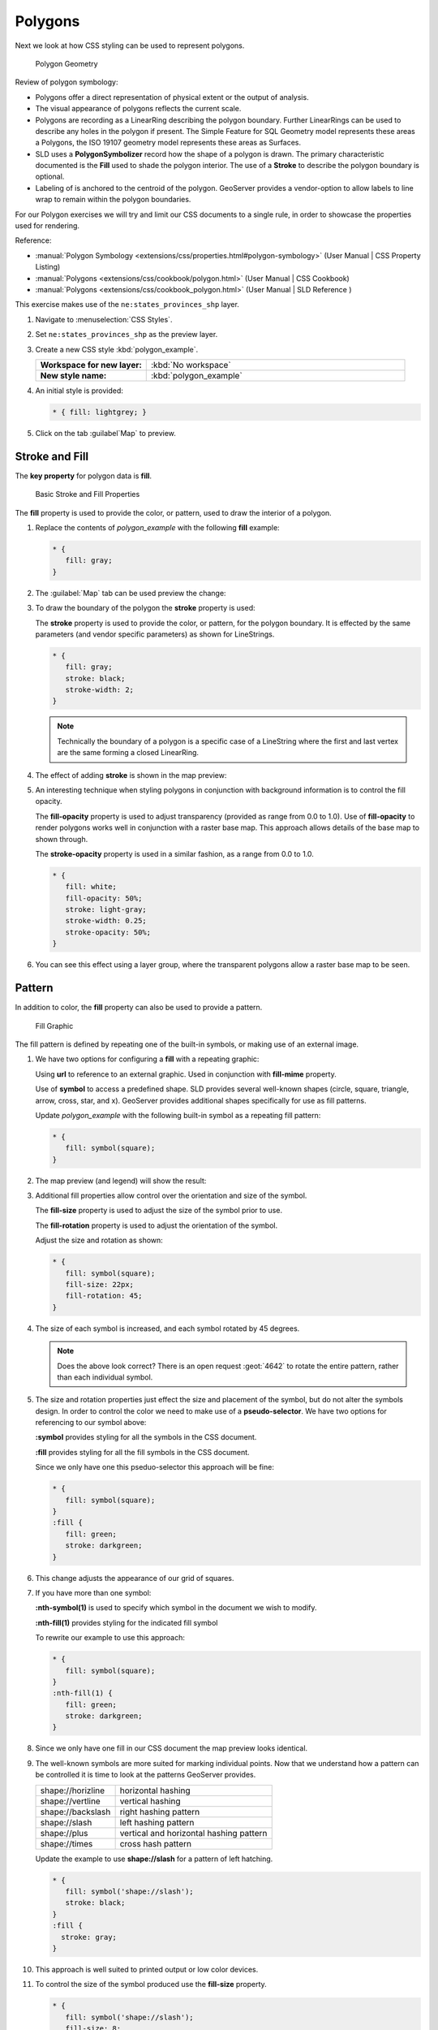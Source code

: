 .. _style.polygon:

Polygons
========

Next we look at how CSS styling can be used to represent polygons.

.. figure:: img/PolygonSymbology.svg
   
   Polygon Geometry

Review of polygon symbology:

* Polygons offer a direct representation of physical extent or the output of analysis.

* The visual appearance of polygons reflects the current scale.

* Polygons are recording as a LinearRing describing the polygon boundary. Further LinearRings can be used to describe any holes in the polygon if present. The Simple Feature for SQL Geometry model represents these areas a Polygons, the ISO 19107 geometry model represents these areas as Surfaces.

* SLD uses a **PolygonSymbolizer** record how the shape of a polygon is drawn. The primary characteristic documented is the **Fill** used to shade the polygon interior. The use of a **Stroke** to describe the polygon boundary is optional.

* Labeling of is anchored to the centroid of the polygon. GeoServer provides a vendor-option to allow labels to line wrap to remain within the polygon boundaries.

For our Polygon exercises we will try and limit our CSS documents to a single rule, in order to showcase the properties used for rendering.

Reference:

* :manual:`Polygon Symbology <extensions/css/properties.html#polygon-symbology>` (User Manual | CSS Property Listing)
* :manual:`Polygons <extensions/css/cookbook/polygon.html>` (User Manual | CSS Cookbook)
* :manual:`Polygons <extensions/css/cookbook_polygon.html>` (User Manual | SLD Reference )

This exercise makes use of the ``ne:states_provinces_shp`` layer.

#. Navigate to :menuselection:`CSS Styles`.

#. Set ``ne:states_provinces_shp`` as the preview layer.

   .. image:: img/polygon_01_preview.png

#. Create a new CSS style :kbd:`polygon_example`.

   .. list-table:: 
      :widths: 30 70
      :stub-columns: 1

      * - Workspace for new layer:
        - :kbd:`No workspace`
      * - New style name:
        - :kbd:`polygon_example`
     
   .. image:: img/polygon_02_create.png

#. An initial style is provided:

   .. code-block:: css
   
      * { fill: lightgrey; }

#. Click on the tab :guilabel`Map` to preview.

   .. image:: img/polygon_04_preview.png

Stroke and Fill
---------------

The **key property** for polygon data is **fill**.

.. figure:: img/PolygonFill.svg
   
   Basic Stroke and Fill Properties

The **fill** property is used to provide the color, or pattern, used to draw the interior of a polygon.


#. Replace the contents of `polygon_example` with the following **fill** example:

   .. code-block:: css
   
      * {
         fill: gray;
      }

#. The :guilabel:`Map` tab can be used preview the change:

   .. image:: img/polygon_fill_1.png

#. To draw the boundary of the polygon the **stroke** property is used:

   The **stroke** property is used to provide the color, or pattern, for the polygon boundary. It is effected by the same parameters (and vendor specific parameters) as shown for LineStrings. 
   
   .. code-block:: css
   
      * {
         fill: gray;
         stroke: black;
         stroke-width: 2;
      }
   
   .. note:: Technically the boundary of a polygon is a specific case of a LineString where the first and last vertex are the same forming a closed LinearRing.

#. The effect of adding **stroke** is shown in the map preview:
   
   .. image:: img/polygon_fill_2.png

#. An interesting technique when styling polygons in conjunction with background information is to control the fill opacity.

   The **fill-opacity** property is used to adjust transparency (provided as range from 0.0 to 1.0). Use of **fill-opacity** to render polygons works well in conjunction with a raster base map. This approach allows details of the base map to shown through.

   The **stroke-opacity** property is used in a similar fashion, as a range from 0.0 to 1.0.

   .. code-block:: css

      * {
         fill: white;
         fill-opacity: 50%;
         stroke: light-gray;
         stroke-width: 0.25;
         stroke-opacity: 50%;
      }

#. You can see this effect using a layer group, where the transparent polygons allow a raster base map to be seen.

   .. image:: img/polygon_fill_3.png
   
.. only:: instructor
     
   .. admonition:: Instructor Notes 
    
      In this example we want to ensure readers know the key property for polygon data.
    
      It is also our first example of using opacity.

Pattern
-------

In addition to color, the **fill** property can also be used to provide a pattern. 

.. figure:: img/PolygonPattern.svg

   Fill Graphic

The fill pattern is defined by repeating one of the built-in symbols, or making use of an external image.

#. We have two options for configuring a **fill** with a repeating graphic:
   
   Using **url** to reference to an external graphic. Used in conjunction with **fill-mime** property.

   Use of **symbol** to access a predefined shape. SLD provides several well-known shapes (circle, square, triangle, arrow, cross, star, and x). GeoServer provides additional shapes specifically for use as fill patterns.

   Update `polygon_example` with the following built-in symbol as a repeating fill pattern:

   .. code-block:: css

      * {
         fill: symbol(square);
      }

#. The map preview (and legend) will show the result:
   
   .. image:: img/polygon_pattern_1.png

#. Additional fill properties allow control over the orientation and size of the symbol.

   The **fill-size** property is used to adjust the size of the symbol prior to use.
   
   The **fill-rotation** property is used to adjust the orientation of the symbol.
   
   Adjust the size and rotation as shown:

   .. code:: css

      * {
         fill: symbol(square);
         fill-size: 22px;
         fill-rotation: 45;
      }
      
#. The size of each symbol is increased, and each symbol rotated by 45 degrees.

   .. image:: img/polygon_pattern_2.png
   
   .. note:: Does the above look correct? There is an open request :geot:`4642` to rotate the entire pattern, rather than each individual symbol.
   
   .. only:: instructor
    
      .. admonition:: Instructor Notes   
      
         Prior to GeoServer 2.5 a **toRadians** call was required as described in `GEOT-4641 <https://jira.codehaus.org/browse/GEOT-4641>`_.
      
         .. code:: css

            * {
               fill: symbol(square);
               fill-size: 22px;
               fill-rotation: [toRadians(45)];
            }

#. The size and rotation properties just effect the size and placement of the symbol, but do not alter the symbols design. In order to control the color we need to make use of a **pseudo-selector**. We have two options for referencing to our symbol above:

   **:symbol** provides styling for all the symbols in the CSS document. 
   
   **:fill** provides styling for all the fill symbols in the CSS document.
   
   Since we only have one this pseduo-selector this approach will be fine:

   .. code-block:: css

      * {
         fill: symbol(square);
      }
      :fill {
         fill: green;
         stroke: darkgreen;
      }

#. This change adjusts the appearance of our grid of squares.
   
   .. image:: img/polygon_pattern_3.png

#. If you have more than one symbol:
   
   **:nth-symbol(1)** is used to specify which symbol in the document we wish to modify.
     
   **:nth-fill(1)** provides styling for the indicated fill symbol

   To rewrite our example to use this approach:

   .. code-block:: css

      * {
         fill: symbol(square);
      }
      :nth-fill(1) {
         fill: green;
         stroke: darkgreen;
      }

#. Since we only have one fill in our CSS document the map preview looks identical.

   .. image:: img/polygon_pattern_3.png

#. The well-known symbols are more suited for marking individual points. Now that we understand how a pattern can be controlled it is time to look at the patterns GeoServer provides.
  
   ================= =======================================
   shape://horizline horizontal hashing
   shape://vertline  vertical hashing
   shape://backslash right hashing pattern
   shape://slash     left hashing pattern
   shape://plus      vertical and horizontal hashing pattern
   shape://times     cross hash pattern
   ================= =======================================

   Update the example to use **shape://slash** for a pattern of left hatching. 

   .. code-block:: css

      * {
         fill: symbol('shape://slash');
         stroke: black;
      }
      :fill {
        stroke: gray;
      }

#. This approach is well suited to printed output or low color devices.
   
   .. image:: img/polygon_pattern_4.png

#. To control the size of the symbol produced use the **fill-size** property.
  
   .. code-block:: css

      * {
         fill: symbol('shape://slash');
         fill-size: 8;
         stroke: black;
      }
      :fill {
         stroke: green;
      }

#. This results in a tighter pattern shown:

   .. image:: img/polygon_pattern_5.png
   
#. Another approach (producing the same result is to use the **size** property on the appropriate pseudo-selector.

   .. code-block:: css

      * {
         fill: symbol('shape://slash');
         stroke: black;
      }
      :fill {
         stroke: green;
         size: 8;
      }

#. This produces the same visual result:

    .. image:: img/polygon_pattern_5.png

#. Multiple fills can be combined by supplying more than one fill as part of the same rule.
   
   Note the use of a comma to separate fill-size values (including the first fill-size value which is empty). This was the same approach used when combining strokes.
   
   .. code-block:: css

      * {
         fill: #DDDDFF, symbol('shape://slash');
         fill-size: ,8;
         stroke: black;
      }
      :fill {
         stroke: black;
         stroke-width: 0.5;
      }

#. The resulting image has a solid fill, with a pattern drawn overtop.

   .. image:: img/polygon_pattern_6.png

Label
-----

Labeling polygons follows the same approach used for LineStrings. 

.. image:: img/PolygonLabel.svg

The key properties **fill** and **label** are used to enable Polygon label generation.

#. Try out **label** and **fill** together by replacing our `polygon_example` with the following:

   .. code-block:: css

      * {
        stroke: blue;
        fill: #7EB5D3;
        label: [name];
        font-fill: black;
      }

#. These default settings draw labels starting at the centroid of each polygon.
   
   .. image:: img/LabelSymbology.svg
   
#. As shown below:
   
   .. image:: img/polygon_label_1.png

#. Rather than use the default centroid we can adjust the position where the label is drawn.

   .. image:: img/LabelAnchorPoint.svg
  
   The property **label-anchor** provides two numbers expressing how a label is aligned with respect to the starting label position. Using values between 0.0 and 1.0 as shown in the following table.

   +----------+---------+---------+---------+
   |          | Left    | Center  | Right   |
   +----------+---------+---------+---------+
   | Top      | 0.0 1.0 | 0.5 1.0 | 1.0 1.0 |
   +----------+---------+---------+---------+
   | Middle   | 0.0 0.5 | 0.5 0.5 | 1.0 0.5 |
   +----------+---------+---------+---------+
   | Bottom   | 0.0 0.0 | 0.5 0.0 | 1.0 0.0 |
   +----------+---------+---------+---------+ 
   
   Adjusting the **label-anchor** is the recommended approach to positioning your labels.

#. Using the **label-anchor** property we can center our labels with respect to their starting position.
   
   To align the center of our label we select 50% horizontally and 50% vertically, by filling in  0.5 and 0.5 below:
   
   .. code-block:: css

      * {  stroke: blue;
           fill: #7EB5D3;
           label: [name];
           font-fill: black;
           label-anchor: 0.5 0.5;
         }
         
#. Note the labeling position remains the same, we are adjusting which part of the label we are "snapping" into this position.

   .. image:: img/polygon_label_2.png
   
#. The property **label-offset** can be used to provide an initial displacement using and x and y offset.

   .. image:: img/LabelDisplacement.svg
   
   This offset is used to adjust the label position provided by the geometry resulting in the starting label position.

#. These two settings can be used together. The rendering engine starts by determining the label position generated from the geometry centroid and the **label-offset** displacement. The bounding box of the label is used with the **label-anchor** setting to how to snap the label to this location.
   
   **Step 1**: starting label position = centroid + displacement
   
   **Step 2**: snap the label anchor to the starting label position

#. GeoServer provides extensive vendor parameters for controlling the label process. Most of these parameters focus on controlling conflict resolution. Conflict resolution is used when two labels would otherwise overlap.
   
   **-gt-label-max-displacement** indicates the maximum distance GeoServer should displace a label during conflict resolution.
   
   **-gt-label-auto-wrap** allows any labels extending past the provided width with be wrapped into multiple lines.

   Using these together we can make a small improvement in our example:

   .. code-block:: css

      * {  stroke: blue;
           fill: #7EB5D3;
           label: [name];
           font-fill: black;
           label-anchor: 0.5 0.5;
        
           -gt-label-max-displacement: 40;
           -gt-label-auto-wrap: 70;
         }

#. These two vendor options are commonly used together.
   
   .. image:: img/polygon_label_3.png

#. Labels can be difficult to make out against a busy or dark background, use of a halo to outline labels is recommended. In this case we will make use of the fill color, to provide some space around our labels. 

   .. code-block:: css

      * {  stroke: blue;
           fill: #7EB5D3;
           label: [name];
           label-anchor: 0.5 0.5;
           font-fill: black;
           font-family: "Arial";
           font-size: 14;
           halo-radius: 2;
           halo-color: #7EB5D3;
           halo-opacity:0.8;
        
           -gt-label-max-displacement: 40;
           -gt-label-auto-wrap: 70;
         }

#. By making use of opacity we we still allow stroke information to show through, but prevent the stroke information from making the text hard to read.

   .. image:: img/polygon_label_4.png

#. You can also take manual control of conflict resolution using the **-gt-label-priority**. This property takes an expression which is used in the event of a conflict. The label with the highest priority "wins".

Explore
-------

Putting these ideas together we are going to explore the topic of producing a thematic map. A thematic map (rather than focusing on representing the shape of the world) uses elements of style to illustrate differences in the data under study.

This section is a little more advanced and we will take the time to look at the generated SLD file.

.. only:: instructor
  
   .. admonition:: Instructor Notes   

      This instruction section follows our pattern with LineString. Building on the examples and exploring how selectors can be used.
 
      * For LineString we explored the use of @scale, in this section we are going to look at theming by attribute.
 
      * We also unpack how cascading occurs, and what the result looks like in the generated XML.
 
      * care is being taken to introduce the symbology encoding functions as an option for theming, ( placing equal importance on their use)
     
      Checklist:
 
      * filter vs function for theming
      * Cascading
   
#. We can use a site like `ColorBrewer <http://www.colorbrewer2.com>`_ to explore the use of color theming for polygon symbology. In this approach the the fill color of the polygon is determined by the value of the attribute under study.

   .. image:: img/polygon_06_brewer.png

   This presentation of a dataset is known as "theming" by an attribute.

#. For our ``ne:states_provinces_shp`` dataset, a **mapcolor9** attribute has been provided for this purpose. Theming by **mapcolor9** results in a map where neighbouring countries are visually distinct.

   +-----------------------------+
   |  Qualatative 9-class Set3   |
   +---------+---------+---------+
   | #8dd3c7 | #fb8072 | #b3de69 |
   +---------+---------+---------+
   | #ffffb3 | #80b1d3 | #fccde5 |
   +---------+---------+---------+
   | #bebada | #fdb462 | #d9d9d9 |
   +---------+---------+---------+
   
   If you are unfamiliar with theming you may wish to visit http://colorbrewer2.org/js/ to learn more. The **i** icons provide an adequate background on theming approaches for qualitative, sequential and diverging datasets.
     
#. The first approach we will take is to directly select content based on **colormap**, providing a color based on the **9-class Set3** palette above:

   .. code-block:: css

      [mapcolor9=1] {
         fill: #8dd3c7;
      }
      [mapcolor9=2] {
         fill: #ffffb3;
      }
      [mapcolor9=3] {
         fill: #bebada;
      }
      [mapcolor9=4] {
         fill: #fb8072;
      }
      [mapcolor9=5] {
         fill: #80b1d3;
      }
      [mapcolor9=6] {
         fill: #fdb462;
      }
      [mapcolor9=7] {
         fill: #b3de69;
      }
      [mapcolor9=8] {
         fill: #fccde5;
      }
      [mapcolor9=9] {
         fill: #d9d9d9;
      }
      * {
        stroke: gray;
        stroke-width: 0.5;
      }

#. The :guilabel:`Map` tab can be used to preview this result.

   .. image:: img/polygon_09_selector_theme.png

#. This CSS makes use of cascading to avoid repeating the **stroke** and **stroke-width** information multiple times.

   As an example the :kbd:`mapcolor9=2` rule, combined with the :kbd:`*` rule results in the following collection of properties:

   .. code-block:: css

      [mapcolor9=2] {
        fill: #ffffb3;
        stroke: gray;
        stroke-width: 0.5;
      }

#. Reviewing the generated SLD shows us this representation:

   .. code-block:: xml

      <sld:Rule>
         <ogc:Filter>
            <ogc:PropertyIsEqualTo>
               <ogc:PropertyName>mapcolor9</ogc:PropertyName>
               <ogc:Literal>2</ogc:Literal>
            </ogc:PropertyIsEqualTo>
         </ogc:Filter>
         <sld:PolygonSymbolizer>
            <sld:Fill>
               <sld:CssParameter name="fill">#ffffb3</sld:CssParameter>
            </sld:Fill>
         </sld:PolygonSymbolizer>
         <sld:LineSymbolizer>
            <sld:Stroke>
               <sld:CssParameter name="stroke">#808080</sld:CssParameter>
               <sld:CssParameter name="stroke-width">0.5</sld:CssParameter>
            </sld:Stroke>
         </sld:LineSymbolizer>
      </sld:Rule>

#. There are three important functions, defined by the Symbology Encoding specification, that are often easier to use and more powerful then theming using rules.

   * **Recode**: Used the theme qualitative data. Attribute values are directly mapped to styling property such as **fill** or **stroke-width**.

   * **Categorize**: Used the theme quantitative data. Categories are defined using min and max ranges, and values are sorted into the appropriate category.

   * **Interpolate**: Used to smoothly theme quantitative data by calculating a styling property based on an attribute value.

   Theming is an activity, producing a visual result allow map readers to learn more about how an attribute is distributed spatially. We are free to produce this visual in the most efficient way possible.

#. Swap our **mapcolor9** theme to use the **Recode** function:

   .. code-block:: css

      * {
        fill:[
          recode(mapcolor9,
            1,'#8dd3c7', 2,'#ffffb3', 3,'#bebada',
            4,'#fb8072', 5,'#80b1d3', 6,'#fdb462',
            7,'#b3de69', 8,'#fccde5', 9,'#d9d9d9')
        ]; 
        stroke: gray;
        stroke-width: 0.5;
      }

#. The :guilabel:`Map` tab provides the same preview.

   .. image:: img/polygon_10_recode_theme.png

#. The :guilabel:`Generated SLD` tab shows where things get interesting. Our generated style now consists of a single **Rule**:

   .. code-block:: xml

      <sld:Rule>
         <sld:PolygonSymbolizer>
            <sld:Fill>
               <sld:CssParameter name="fill">
                  <ogc:Function name="Recode">
                     <ogc:PropertyName>mapcolor9</ogc:PropertyName>
                     <ogc:Literal>1</ogc:Literal>
                        <ogc:Literal>#8dd3c7</ogc:Literal>
                     <ogc:Literal>2</ogc:Literal>
                        <ogc:Literal>#ffffb3</ogc:Literal>
                     <ogc:Literal>3</ogc:Literal>
                        <ogc:Literal>#bebada</ogc:Literal>
                     <ogc:Literal>4</ogc:Literal>
                        <ogc:Literal>#fb8072</ogc:Literal>
                     <ogc:Literal>5</ogc:Literal>
                        <ogc:Literal>#80b1d3</ogc:Literal>
                     <ogc:Literal>6</ogc:Literal>
                        <ogc:Literal>#fdb462</ogc:Literal>
                     <ogc:Literal>7</ogc:Literal>
                        <ogc:Literal>#b3de69</ogc:Literal>
                     <ogc:Literal>8</ogc:Literal>
                        <ogc:Literal>#fccde5</ogc:Literal>
                     <ogc:Literal>9</ogc:Literal>
                        <ogc:Literal>#d9d9d9</ogc:Literal>
               </ogc:Function>
               </sld:CssParameter>
            </sld:Fill>
         </sld:PolygonSymbolizer>
         <sld:LineSymbolizer>
            <sld:Stroke>
               <sld:CssParameter name="stroke">#808080</sld:CssParameter>
               <sld:CssParameter name="stroke-width">0.5</sld:CssParameter>
            </sld:Stroke>
         </sld:LineSymbolizer>
      </sld:Rule>

Challenge
---------

As a challenge use the Symbology Encoding functions in the following exercises.

.. only:: instructor

   .. admonition:: Instructor Notes   

      This section reviews the SE functions using recode for something else other than color, and inviting readers to try out Interpolate.

      While Recode offers an alternative for selectors (matching discrete values) Interpolate brings something new to the table - gradual color (or value) progression. The best of example of this is controlling width using the ``ne:rivers`` data layer (which is not yet available).

      Goal is to have readers reach for SE Functions as often as selectors when styling.
   
      Additional exercise ideas:
   
      * Control size using Interpolate

#. The **Categorize** function can be used to generate property values based on quantitative information. Here is an example using Categorize to color states according to size.

   .. code-block:: css

      * {
         fill: [
            Categorize(Shape_Area,
               '#08519c', 0.5,
               '#3182bd', 1,
               '#6baed6', 5,
               '#9ecae1', 60,
               '#c6dbef', 80,
               '#eff3ff')
         ];
      }

   .. image:: img/polygon_area.png

   An exciting use of the GeoServer **shape** symbols is the theming by changing the **fill-size** used for pattern density.

   Use the **Categorize** function to theme by **datarank**.

   .. image:: img/polygon_categorize.png

   .. only:: instructor
    
      .. admonition:: Instructor Notes
    
         Example:
    
         .. code-block:: css

            * {
              fill: symbol('shape://slash');
              fill-size: [
                 Categorize(datarank,
                  4, 4,
                  5, 6,
                  8, 10,
                 10)
              ];
              stroke: black;
            }
            :fill {
              stroke: darkgray;
            }

#. One of the subjects we touched on during labeling was the conflict resolution GeoServer performs to ensure labels do not overlap.

   You can experiment with different values in addition to max displacement you can experiment with different values for "goodness of fit". These settings control how far GeoServer is willing to move a label to avoid conflict, and under what terms it simply gives up::
   
      -gt-label-fit-goodness: 0.3;
      -gt-label-max-displacement: 130;

   You can also experiment with turning off this facility completely::
   
      -gt-label-conflict-resolution: false;

#. Our halo example used the fill color and opacity for a muted halo, while this improved readability it did not bring attention to our labels.

   A common design choice for emphasis is to outline the text in a contrast color (a white halo for black text). Produce a map that experiments with this idea.

   .. only:: instructor
    
      .. admonition:: Instructor Notes      

         Here is an example:
    
         .. code-block:: css

            * {  stroke: gray;
                 fill: #7EB5D3;
                 label: [name];
                 label-anchor: 0.5 0.5;
                 font-fill: black;
                 font-family: "Arial";
                 font-size: 14;
                 halo-radius: 1;
                 halo-color: white;
               }

#. A powerful tool is theming using multiple attributes. Combine the **mapcolor9** and **datarank** examples to reproduce the following map.

   .. image:: img/polygon_multitheme.png

   .. only:: instructor
  
      .. admonition:: Instructor Notes   

         Theming on more that one attribute - while the advantages are not discussed in detail it is an important concept map readers to perform "integration by eyeball" (detecting correlations between attribute values information)

         This should be a cut and paste using the information already provided.
    
         .. code-block:: css
   
             * {
                fill: [
                 recode(mapcolor9,
                   1,'#8dd3c7', 2,'#ffffb3', 3,'#bebada',
                   4,'#fb8072', 5,'#80b1d3', 6,'#fdb462',
                   7,'#b3de69', 8,'#fccde5', 9,'#d9d9d9')
                ], symbol('shape://slash');
        
                fill-size: ,[
                   Categorize(datarank,
                    6, 4,
                    8, 6,
                   10, 10,
                   12)
                ];
                stroke: black;
             }
             :fill {
                stroke: black;
             }

#. Use what you know of LineString Z Order to reproduce the following map:
   
   .. image:: img/polygon_zorder.png
         
   .. only:: instructor
  
      .. admonition:: Instructor Notes     

         This is a tricky challenge. While it is easy enough to introduce z-index to control stroke what is not immediately obvious is that z-order also controls fill order. Most students will introduce stroke correctly by cutting and pasting, in order to untangle fill and stroke z-order dummy stroke definitions need to be introduced using empty commas.
  
         .. code-block:: css
  
           * {
             fill: lightgray, symbol('shape://slash');
             fill-size: 8px;
             stroke: ,,lightgray, black;
             stroke-width: ,,6,1.5;
             z-index: 1,2,3,4;
           }
           :fill {
             stroke: black;
             stroke-width: 0.75;
           }
   
         The included legend should be a large clue about what is going on.

#. When we rendered our initial preview, without a stroke, thin white gaps (or slivers) are visible between our polygons.

   .. image:: img/polygon_04_preview.png

   This effect is made more pronounced by the rendering engine making use of the Java 2D sub-pixel accuracy. This technique is primarily used to prevent an aliased (stair-stepped) appearance on diagonal lines.

   Clients can turn this feature off using a GetMap format option::
   
      format_options=antialiasing=off;
   
   The **LayerPreview** provides access to this setting from the Open Layers **Options Toolbar**:

   .. image:: img/polygon_antialias.png

   Experiment with **fill** and **stroke** settings to eliminate slivers between polygons.

   .. only:: instructor
  
      .. admonition:: Instructor Notes      

         The obvious thing works, setting both values to the same color:

         .. code-block:: css
    
            * {
              fill: lightgrey;
              stroke: lightgrey;
            }
 
         Yes, the intro "without a stroke" was a clue.

